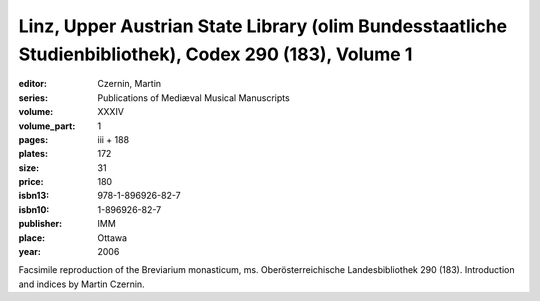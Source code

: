 Linz, Upper Austrian State Library (olim Bundesstaatliche Studienbibliothek), Codex 290 (183), Volume 1
=======================================================================================================

:editor: Czernin, Martin 
:series: Publications of Mediæval Musical Manuscripts
:volume: XXXIV
:volume_part: 1
:pages: iii + 188
:plates: 172
:size: 31
:price: 180
:isbn13: 978-1-896926-82-7
:isbn10: 1-896926-82-7
:publisher: IMM
:place: Ottawa
:year: 2006

Facsimile reproduction of the Breviarium monasticum, ms. Oberösterreichische Landesbibliothek 290 (183). Introduction and indices by Martin Czernin.
